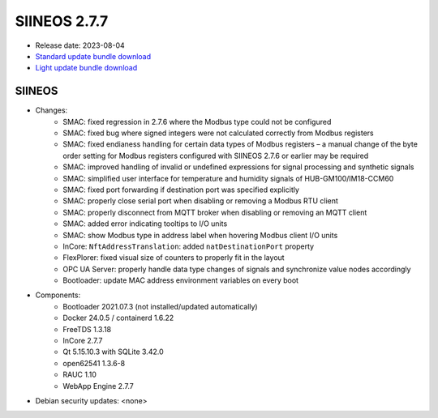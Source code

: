 SIINEOS 2.7.7
=============

* Release date: 2023-08-04
* `Standard update bundle download <https://download.inhub.de/siineos/updates/siineos-standard-armhf-update-v2.7.7.raucb>`_
* `Light update bundle download <https://download.inhub.de/siineos/updates/siineos-light-armhf-update-v2.7.7.raucb>`_

SIINEOS
-------

* Changes:
    - SMAC: fixed regression in 2.7.6 where the Modbus type could not be configured
    - SMAC: fixed bug where signed integers were not calculated correctly from Modbus registers
    - SMAC: fixed endianess handling for certain data types of Modbus registers – a manual change of the byte order setting for Modbus registers configured with SIINEOS 2.7.6 or earlier may be required
    - SMAC: improved handling of invalid or undefined expressions for signal processing and synthetic signals
    - SMAC: simplified user interface for temperature and humidity signals of HUB-GM100/IM18-CCM60
    - SMAC: fixed port forwarding if destination port was specified explicitly
    - SMAC: properly close serial port when disabling or removing a Modbus RTU client
    - SMAC: properly disconnect from MQTT broker when disabling or removing an MQTT client
    - SMAC: added error indicating tooltips to I/O units
    - SMAC: show Modbus type in address label when hovering Modbus client I/O units
    - InCore: ``NftAddressTranslation``: added ``natDestinationPort`` property
    - FlexPlorer: fixed visual size of counters to properly fit in the layout
    - OPC UA Server: properly handle data type changes of signals and synchronize value nodes accordingly
    - Bootloader: update MAC address environment variables on every boot
* Components:
    - Bootloader 2021.07.3 (not installed/updated automatically)
    - Docker 24.0.5 / containerd 1.6.22
    - FreeTDS 1.3.18
    - InCore 2.7.7
    - Qt 5.15.10.3 with SQLite 3.42.0
    - open62541 1.3.6-8
    - RAUC 1.10
    - WebApp Engine 2.7.7
* Debian security updates: <none>
